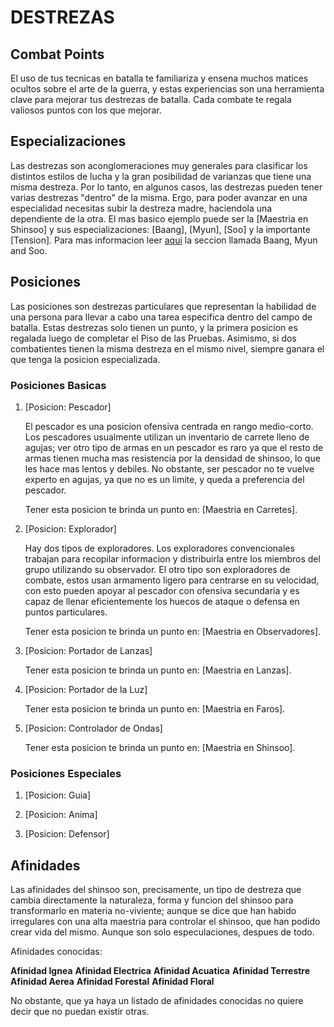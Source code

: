 * DESTREZAS 

** Combat Points 
     El uso de tus tecnicas en batalla te familiariza y ensena muchos matices ocultos sobre
     el arte de la guerra, y estas experiencias son una herramienta clave para mejorar tus
     destrezas de batalla. Cada combate te regala valiosos puntos con los que mejorar.
** Especializaciones 
     Las destrezas son aconglomeraciones muy generales para clasificar los distintos estilos
     de lucha y la gran posibilidad de varianzas que tiene una misma destreza. Por lo tanto, 
     en algunos casos, las destrezas pueden tener varias destrezas "dentro" de la misma. 
     Ergo, para poder avanzar en una especialidad necesitas subir la destreza madre, haciendola
     una dependiente de la otra. El mas basico ejemplo puede ser la [Maestria en Shinsoo] y sus
     especializaciones: [Baang], [Myun], [Soo] y la importante [Tension].
     Para mas informacion leer [[https://towerofgod.fandom.com/wiki/Shinsoo][aqui]] la seccion llamada Baang, Myun and Soo.
** Posiciones 
   Las posiciones son destrezas particulares que representan la habilidad de
   una persona para llevar a cabo una tarea especifica dentro del campo de batalla. 
   Estas destrezas solo tienen un punto, y la primera posicion es regalada luego de 
   completar el Piso de las Pruebas. Asimismo, si dos combatientes tienen la misma
   destreza en el mismo nivel, siempre ganara el que tenga la posicion especializada.
*** Posiciones Basicas 
**** [Posicion: Pescador] 
     El pescador es una posicion ofensiva centrada en rango medio-corto. 
     Los pescadores usualmente utilizan un inventario de carrete lleno de agujas;
     ver otro tipo de armas en un pescador es raro ya que el resto de armas
     tienen mucha mas resistencia por la densidad de shinsoo, lo que les hace mas
     lentos y debiles. No obstante, ser pescador no te vuelve experto en agujas,
     ya que no es un limite, y queda a preferencia del pescador.

     Tener esta posicion te brinda un punto en: [Maestria en Carretes].
**** [Posicion: Explorador] 
     Hay dos tipos de exploradores. Los exploradores convencionales trabajan
     para recopilar informacion y distribuirla entre los miembros del grupo
     utilizando su observador. El otro tipo son exploradores de combate, estos
     usan armamento ligero para centrarse en su velocidad, con esto pueden
     apoyar al pescador con ofensiva secundaria y es capaz de llenar
     eficientemente los huecos de ataque o defensa en puntos particulares. 

     Tener esta posicion te brinda un punto en: [Maestria en Observadores].
**** [Posicion: Portador de Lanzas] 
     

     Tener esta posicion te brinda un punto en: [Maestria en Lanzas].
**** [Posicion: Portador de la Luz] 
     

     Tener esta posicion te brinda un punto en: [Maestria en Faros].
**** [Posicion: Controlador de Ondas]
     

     Tener esta posicion te brinda un punto en: [Maestria en Shinsoo].
*** Posiciones Especiales 
**** [Posicion: Guia]
**** [Posicion: Anima]
**** [Posicion: Defensor]
** Afinidades 
     Las afinidades del shinsoo son, precisamente, un tipo de destreza que cambia directamente
     la naturaleza, forma y funcion del shinsoo para transformarlo en materia no-viviente; aunque
     se dice que han habido irregulares con una alta maestria para controlar el shinsoo, que han
     podido crear vida del mismo. Aunque son solo especulaciones, despues de todo.

     Afinidades conocidas:

     *Afinidad Ignea*
     *Afinidad Electrica*
     *Afinidad Acuatica*
     *Afinidad Terrestre*
     *Afinidad Aerea*
     *Afinidad Forestal*
     *Afinidad Floral*

     No obstante, que ya haya un listado de afinidades conocidas 
     no quiere decir que no puedan existir otras.
